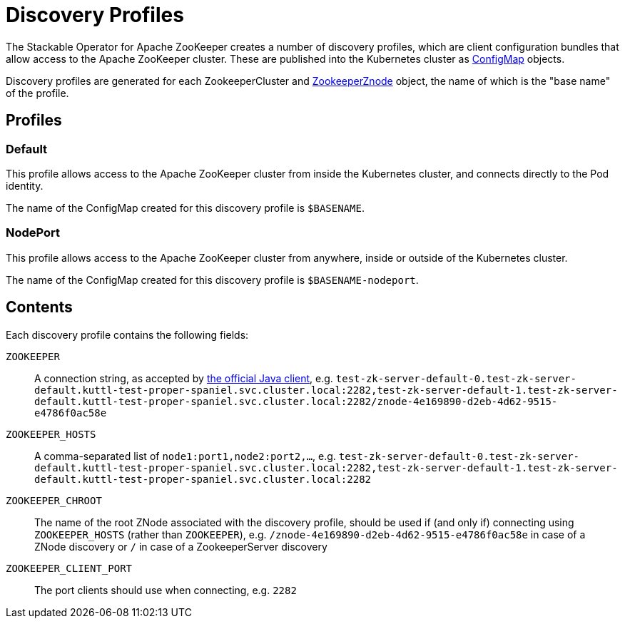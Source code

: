 = Discovery Profiles
:page-aliases: discovery.adoc

The Stackable Operator for Apache ZooKeeper creates a number of discovery profiles, which are client configuration bundles
that allow access to the Apache ZooKeeper cluster. These are published into the Kubernetes cluster as
https://kubernetes.io/docs/concepts/configuration/configmap/[ConfigMap] objects.

Discovery profiles are generated for each ZookeeperCluster and xref:znodes.adoc[ZookeeperZnode] object,
the name of which is the "base name" of the profile.

== Profiles

=== Default

This profile allows access to the Apache ZooKeeper cluster from inside the Kubernetes cluster, and connects directly to the Pod identity.

The name of the ConfigMap created for this discovery profile is `$BASENAME`.

=== NodePort

This profile allows access to the Apache ZooKeeper cluster from anywhere, inside or outside of the Kubernetes cluster.

The name of the ConfigMap created for this discovery profile is `$BASENAME-nodeport`.

== Contents

Each discovery profile contains the following fields:

`ZOOKEEPER`:: A connection string, as accepted by https://zookeeper.apache.org/doc/r3.9.2/apidocs/zookeeper-server/org/apache/zookeeper/ZooKeeper.html#ZooKeeper-java.lang.String-int-org.apache.zookeeper.Watcher-[the official Java client], e.g. `test-zk-server-default-0.test-zk-server-default.kuttl-test-proper-spaniel.svc.cluster.local:2282,test-zk-server-default-1.test-zk-server-default.kuttl-test-proper-spaniel.svc.cluster.local:2282/znode-4e169890-d2eb-4d62-9515-e4786f0ac58e`
`ZOOKEEPER_HOSTS`:: A comma-separated list of `node1:port1,node2:port2,...`, e.g. `test-zk-server-default-0.test-zk-server-default.kuttl-test-proper-spaniel.svc.cluster.local:2282,test-zk-server-default-1.test-zk-server-default.kuttl-test-proper-spaniel.svc.cluster.local:2282`
`ZOOKEEPER_CHROOT`:: The name of the root ZNode associated with the discovery profile, should be used if (and only if) connecting using `ZOOKEEPER_HOSTS` (rather than `ZOOKEEPER`), e.g. `/znode-4e169890-d2eb-4d62-9515-e4786f0ac58e` in case of a ZNode discovery or `/` in case of a ZookeeperServer discovery
`ZOOKEEPER_CLIENT_PORT`:: The port clients should use when connecting, e.g. `2282`
